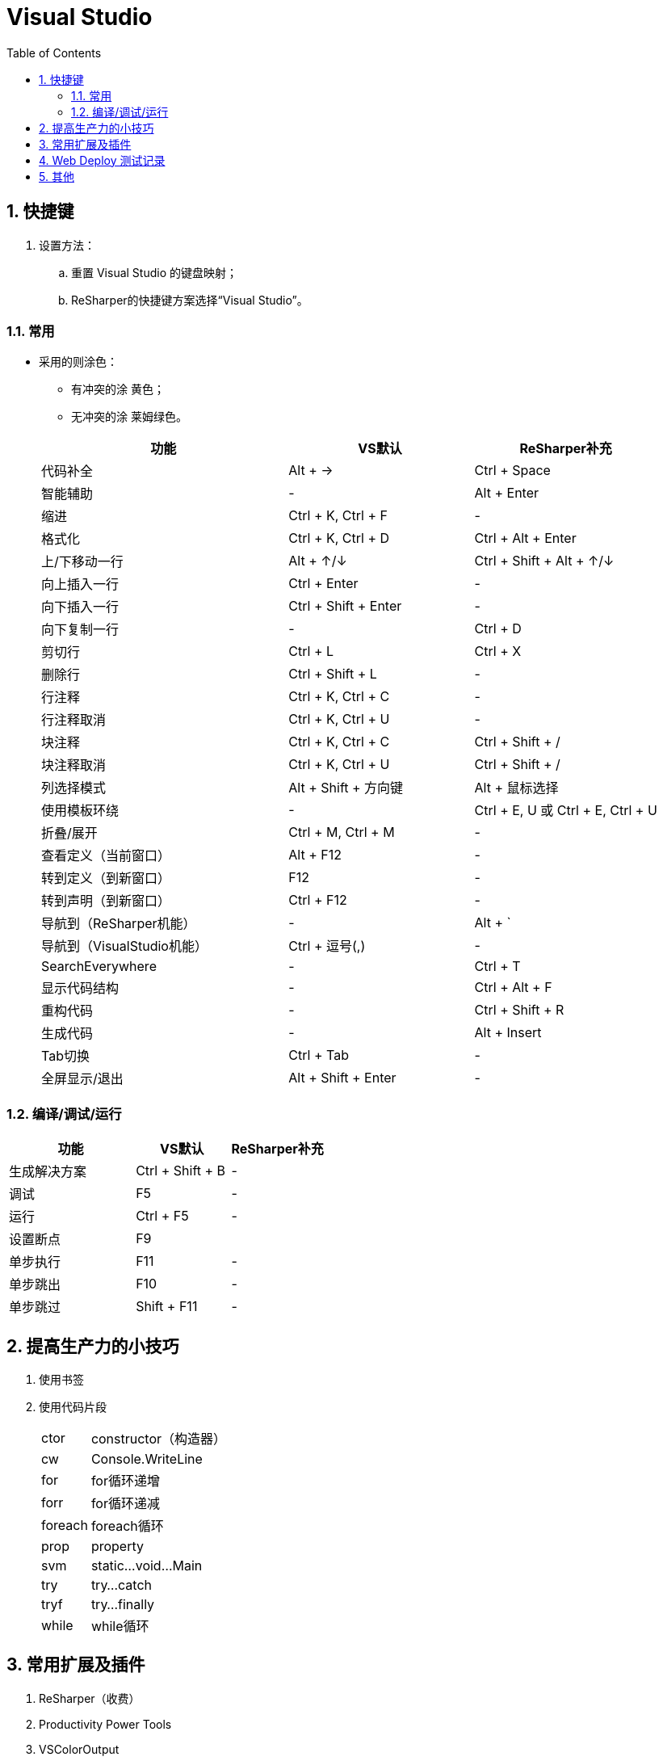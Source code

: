 = Visual Studio
:icons:
:toc:
:numbered:

== 快捷键

. 设置方法：
.. 重置 Visual Studio 的键盘映射；
.. ReSharper的快捷键方案选择“Visual Studio”。

=== 常用

- 采用的则涂色：
    * 有冲突的涂 [Yellow-background]#黄色#；
    * 无冲突的涂 [Lime-background]#莱姆绿色#。

+
[frame="topbot", cols="<20,<15,<15", options="header"]
|====
|功能 |VS默认 |ReSharper补充
|代码补全 |[Lime-background]#Alt + →# |Ctrl + Space
|智能辅助 |- |[Yellow-background]#Alt + Enter#
|缩进 |[Lime-background]#Ctrl + K, Ctrl + F# |-
|格式化 |[Lime-background]#Ctrl + K, Ctrl + D# |[Yellow-background]#Ctrl + Alt + Enter#
|上/下移动一行 |[Yellow-background]#Alt + ↑/↓# |Ctrl + Shift + Alt + ↑/↓
|向上插入一行 |[Yellow-background]#Ctrl + Enter# |-
|向下插入一行 |[Lime-background]#Ctrl + Shift + Enter# |-
|向下复制一行 |- |[Lime-background]#Ctrl + D#
|剪切行 |Ctrl + L |[Lime-background]#Ctrl + X#
|删除行 |Ctrl + Shift + L |-
|行注释 |[Lime-background]#Ctrl + K, Ctrl + C# |-
|行注释取消 |[Lime-background]#Ctrl + K, Ctrl + U# |-
|块注释 |[Lime-background]#Ctrl + K, Ctrl + C# |Ctrl + Shift + /
|块注释取消 |[Lime-background]#Ctrl + K, Ctrl + U# |Ctrl + Shift + /
|列选择模式 |Alt + Shift + 方向键 |[Lime-background]#Alt + 鼠标选择#
|使用模板环绕 |- |[Lime-background]#Ctrl + E, U# 或 Ctrl + E, Ctrl + U
|折叠/展开 |[Lime-background]#Ctrl + M, Ctrl + M# |-
|查看定义（当前窗口） |[Lime-background]#Alt + F12# |-
|转到定义（到新窗口） |[Lime-background]#F12# |-
|转到声明（到新窗口） |[Lime-background]#Ctrl + F12# |-
|导航到（ReSharper机能） |- |[Yellow-background]#Alt + `#
|导航到（VisualStudio机能） |[Yellow-background]#Ctrl + 逗号(,)# |-
|SearchEverywhere |- |[Yellow-background]#Ctrl + T#
|显示代码结构 |- |[Yellow-background]#Ctrl + Alt + F#
|重构代码 |- |[Yellow-background]#Ctrl + Shift + R#
|生成代码 |- |[Lime-background]#Alt + Insert#
|Tab切换 |[Lime-background]#Ctrl + Tab# |-
|全屏显示/退出 |[Lime-background]#Alt + Shift + Enter# |-
|====


=== 编译/调试/运行

[frame="topbot", cols="<40,<30,<30", options="header"]
|====
|功能 |VS默认 |ReSharper补充
|生成解决方案 |[Lime-background]#Ctrl + Shift + B# |-
|调试 |[Lime-background]#F5# |-
|运行 |[Lime-background]#Ctrl + F5# |-
|设置断点 |[Lime-background]#F9# |
|单步执行 |[Lime-background]#F11# |-
|单步跳出 |[Lime-background]#F10# |-
|单步跳过 |[Lime-background]#Shift + F11# |-
|====


== 提高生产力的小技巧

. 使用书签

. 使用代码片段
+
[options="autowidth"]
|====
|ctor	|constructor（构造器）
|cw		|Console.WriteLine
|for	|for循环递增
|forr	|for循环递减
|foreach|foreach循环
|prop	|property
|svm	|static...void...Main
|try	|try...catch
|tryf	|try...finally
|while	|while循环
|====


== 常用扩展及插件

. ReSharper（收费）

. Productivity Power Tools

. VSColorOutput

. Web Essentials （待验证）

. GitHub Extension for Visual Studio

== Web Deploy 测试记录

. 环境
.. 服务器：Windows Server 2008 R2 （64bit）
.. 开发机：VS2013

. 测试步骤

.. 在服务器上添加 IIS。

.. 下载并安装Web Deploy，注意安装时选择【完整安装】，否则后面VS无法成功部署。

.. 使用 IIS管理器：
... 打开Host中的管理服务，启用远程连接，设定【标识凭据】等。
... 如果上一步使用了【IIS管理器凭据】，则可在【IIS管理器用户】中添加用户。
... 添加新网站，并指定物理路径。
... 对于新添加的网站，鼠标右键菜单中选择【部署】-【启用 Web Deploy 发布】，选择授予发布权限的用户等，
将生成的【*.PublishSettings】拷贝到开发机。

.. 在开发机上【发布】已完成的项目，导入从服务器拷贝的【*.PublishSettings】配置文件，【设置】中勾选”在发布期间预编译“，完成即可。

.. 注意：如果服务器端先添加IIS服务、后安装.NET框架，打开网站时会报错”HTTP 错误 500.21”、”PageHandlerFactory-Integrated“，
此时需使用.NET框架安装目录中的 aspnet_regiis.exe 手工注册.NET框架。 http://blog.csdn.net/mazhaojuan/article/details/7660657%20%E2%80%9D%E9%93%BE%E6%8E%A5%E2%80%9C[参考]

.. 其他参考：

... https://www.microsoft.com/zh-cn/download/details.aspx?id=39277[Web Deploy v3.5 官方下载]

... https://msdn.microsoft.com/zh-cn/library/dd465337.aspx[如何：使用 Visual Studio 中的一键式发布来部署 Web 应用程序项目]

... https://support.microsoft.com/zh-cn/kb/943891[IIS 7.0、IIS 7.5 和 IIS 8.0 中的 HTTP 状态代码]

... http://blog.scnetstudio.com/post/2011/01/08/How-to-Configure-Windows-Server-2008-R2-to-support-Web-Deploy-%28for-Web-Matrix%29.aspx[How to Configure Windows Server 2008 R2 to support Web Deploy (for Web Matrix)]

== 其他

. LocalDB
+
----
(localdb)\v11.0
----

. 强制卸载
+
----
vs_ultimate.exe /uninstall /force
----

. Code First 更新数据库
+
----
实际开发中难免会修改模型和派生的Context，修改后再次运行会出现异常，提示“支持“MyContext”上下文的模型已在数据库创建后发生更改。请考虑使用 Code First 迁移更新数据库”异常。

可以通过如下步骤更新数据库，消除上述异常：

1、在项目的“程序包管理控制台"窗口，输入”enable-migrations"，回车，导致在项目中生成一个“Migrations"文件夹，其中包含两个.cs类。

2、在1中生成的Configuration.cs中修改构造函数中代码为：”AutomaticMigrationsEnabled = true;“

3、保存修改后，在“程序包管理控制台"中输入”update-database"，回车，再次运行即可。
----
